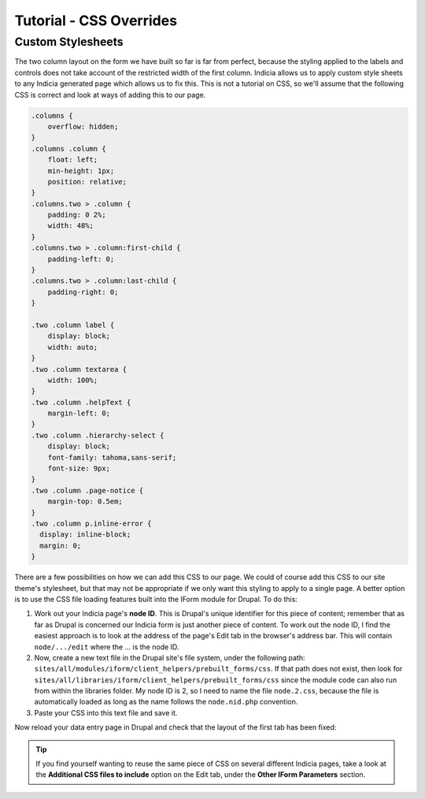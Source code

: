 Tutorial - CSS Overrides
========================

.. only:: advanced

  We're now going to build on the previous tutorials by fixing the two column layout 
  problems using some custom CSS.

.. only:: not advanced

  .. sidebar:: Prerequisites
  
    Before starting this tutorial, you should have installed Instant Indicia and followed 
    these tutorials
    
    * :doc:`dynamic-form`.
    * :doc:`form-structure`.
    
Custom Stylesheets
------------------
    
The two column layout on the form we have built so far is far from perfect, because the 
styling applied to the labels and controls does not take account of the restricted width
of the first column. Indicia allows us to apply custom style sheets to any Indicia 
generated page which allows us to fix this. This is not a tutorial on CSS, so we'll 
assume that the following CSS is correct and look at ways of adding this to our page.

.. code-block:: css

  .columns {
      overflow: hidden;
  }
  .columns .column {
      float: left;
      min-height: 1px;
      position: relative;
  }
  .columns.two > .column {
      padding: 0 2%;
      width: 48%;
  }
  .columns.two > .column:first-child {
      padding-left: 0;
  }
  .columns.two > .column:last-child {
      padding-right: 0;
  }
   
  .two .column label {
      display: block;
      width: auto;
  }
  .two .column textarea {
      width: 100%;
  }
  .two .column .helpText {
      margin-left: 0;
  }
  .two .column .hierarchy-select {
      display: block;
      font-family: tahoma,sans-serif;
      font-size: 9px;
  }
  .two .column .page-notice {
      margin-top: 0.5em;
  }
  .two .column p.inline-error {
    display: inline-block;
    margin: 0;
  }

There are a few possibilities on how we can add this CSS to our page. We could of course
add this CSS to our site theme's stylesheet, but that may not be appropriate if we only
want this styling to apply to a single page. A better option is to use the CSS file
loading features built into the IForm module for Drupal. To do this:

#. Work out your Indicia page's **node ID**. This is Drupal's unique identifier for this
   piece of content; remember that as far as Drupal is concerned our Indicia form is just
   another piece of content. To work out the node ID, I find the easiest approach is to 
   look at the address of the page's Edit tab in the browser's address bar. This will 
   contain ``node/.../edit`` where the ... is the node ID. 
#. Now, create a new text file in the Drupal site's file system, under the following path:
   ``sites/all/modules/iform/client_helpers/prebuilt_forms/css``. If that path does not 
   exist, then look for ``sites/all/libraries/iform/client_helpers/prebuilt_forms/css``
   since the module code can also run from within the libraries folder. My node ID is 2, 
   so I need to name the file ``node.2.css``, because the file is automatically loaded
   as long as the name follows the ``node.nid.php`` convention. 
#. Paste your CSS into this text file and save it.

Now reload your data entry page in Drupal and check that the layout of the first tab has
been fixed:

.. image:: ../../../../images/screenshots/prebuilt-forms/dynamic-sample-occurrences-2-col-fixed.png
     :width: 700px
     :alt: Our postcode attribute has now been added to the form.

.. tip::

  If you find yourself wanting to reuse the same piece of CSS on several different Indicia
  pages, take a look at the **Additional CSS files to include** option on the Edit tab, 
  under the **Other IForm Parameters** section.

